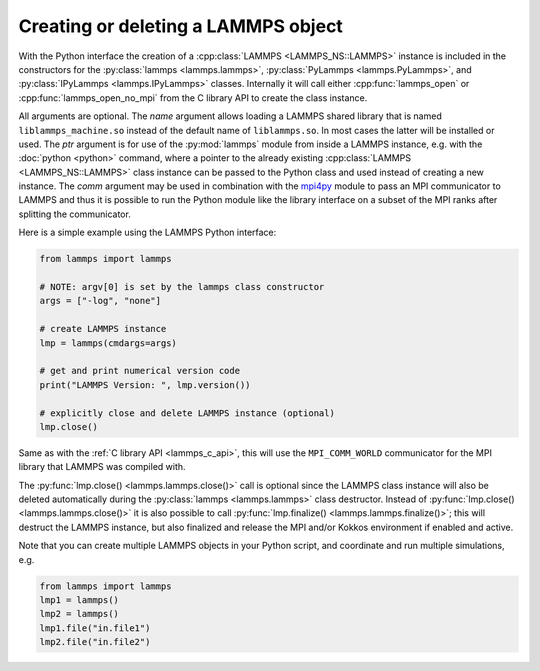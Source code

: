 .. _mpi4py_url: https://mpi4py.readthedocs.io/

.. _python_create_lammps:

Creating or deleting a LAMMPS object
====================================

With the Python interface the creation of a :cpp:class:`LAMMPS
<LAMMPS_NS::LAMMPS>` instance is included in the constructors for the
:py:class:`lammps <lammps.lammps>`, :py:class:`PyLammps <lammps.PyLammps>`,
and :py:class:`IPyLammps <lammps.IPyLammps>` classes.
Internally it will call either :cpp:func:`lammps_open` or :cpp:func:`lammps_open_no_mpi` from the C
library API to create the class instance.

All arguments are optional.  The *name* argument allows loading a
LAMMPS shared library that is named ``liblammps_machine.so`` instead of
the default name of ``liblammps.so``.  In most cases the latter will be
installed or used.  The *ptr* argument is for use of the
:py:mod:`lammps` module from inside a LAMMPS instance, e.g. with the
:doc:`python <python>` command, where a pointer to the already existing
:cpp:class:`LAMMPS <LAMMPS_NS::LAMMPS>` class instance can be passed
to the Python class and used instead of creating a new instance.  The
*comm* argument may be used in combination with the `mpi4py <mpi4py_url_>`_
module to pass an MPI communicator to LAMMPS and thus it is possible
to run the Python module like the library interface on a subset of the
MPI ranks after splitting the communicator.


Here is a simple example using the LAMMPS Python interface:

.. code-block:: python

   from lammps import lammps

   # NOTE: argv[0] is set by the lammps class constructor
   args = ["-log", "none"]

   # create LAMMPS instance
   lmp = lammps(cmdargs=args)

   # get and print numerical version code
   print("LAMMPS Version: ", lmp.version())

   # explicitly close and delete LAMMPS instance (optional)
   lmp.close()

Same as with the :ref:`C library API <lammps_c_api>`, this will use the
``MPI_COMM_WORLD`` communicator for the MPI library that LAMMPS was
compiled with.

The :py:func:`lmp.close() <lammps.lammps.close()>` call is
optional since the LAMMPS class instance will also be deleted
automatically during the :py:class:`lammps <lammps.lammps>` class
destructor.  Instead of :py:func:`lmp.close() <lammps.lammps.close()>`
it is also possible to call :py:func:`lmp.finalize() <lammps.lammps.finalize()>`;
this will destruct the LAMMPS instance, but also finalized and release
the MPI and/or Kokkos environment if enabled and active.

Note that you can create multiple LAMMPS objects in your Python
script, and coordinate and run multiple simulations, e.g.

.. code-block:: python

   from lammps import lammps
   lmp1 = lammps()
   lmp2 = lammps()
   lmp1.file("in.file1")
   lmp2.file("in.file2")
